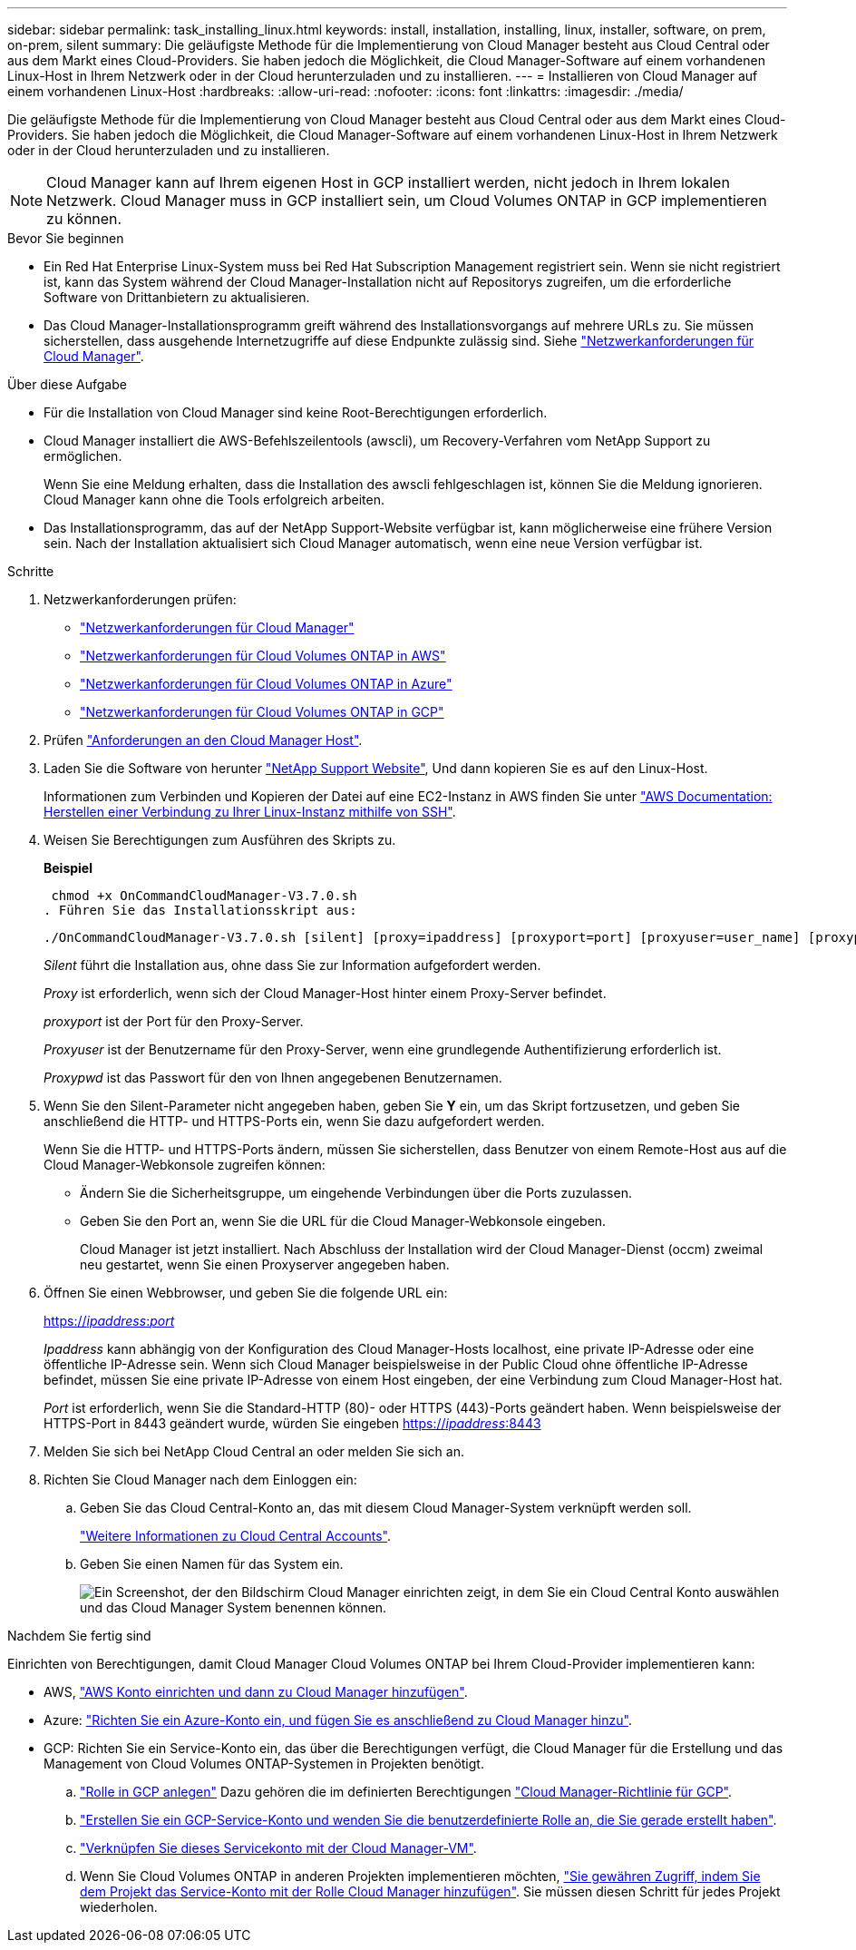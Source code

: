 ---
sidebar: sidebar 
permalink: task_installing_linux.html 
keywords: install, installation, installing, linux, installer, software, on prem, on-prem, silent 
summary: Die geläufigste Methode für die Implementierung von Cloud Manager besteht aus Cloud Central oder aus dem Markt eines Cloud-Providers. Sie haben jedoch die Möglichkeit, die Cloud Manager-Software auf einem vorhandenen Linux-Host in Ihrem Netzwerk oder in der Cloud herunterzuladen und zu installieren. 
---
= Installieren von Cloud Manager auf einem vorhandenen Linux-Host
:hardbreaks:
:allow-uri-read: 
:nofooter: 
:icons: font
:linkattrs: 
:imagesdir: ./media/


[role="lead"]
Die geläufigste Methode für die Implementierung von Cloud Manager besteht aus Cloud Central oder aus dem Markt eines Cloud-Providers. Sie haben jedoch die Möglichkeit, die Cloud Manager-Software auf einem vorhandenen Linux-Host in Ihrem Netzwerk oder in der Cloud herunterzuladen und zu installieren.


NOTE: Cloud Manager kann auf Ihrem eigenen Host in GCP installiert werden, nicht jedoch in Ihrem lokalen Netzwerk. Cloud Manager muss in GCP installiert sein, um Cloud Volumes ONTAP in GCP implementieren zu können.

.Bevor Sie beginnen
* Ein Red Hat Enterprise Linux-System muss bei Red Hat Subscription Management registriert sein. Wenn sie nicht registriert ist, kann das System während der Cloud Manager-Installation nicht auf Repositorys zugreifen, um die erforderliche Software von Drittanbietern zu aktualisieren.
* Das Cloud Manager-Installationsprogramm greift während des Installationsvorgangs auf mehrere URLs zu. Sie müssen sicherstellen, dass ausgehende Internetzugriffe auf diese Endpunkte zulässig sind. Siehe link:reference_networking_cloud_manager.html["Netzwerkanforderungen für Cloud Manager"].


.Über diese Aufgabe
* Für die Installation von Cloud Manager sind keine Root-Berechtigungen erforderlich.
* Cloud Manager installiert die AWS-Befehlszeilentools (awscli), um Recovery-Verfahren vom NetApp Support zu ermöglichen.
+
Wenn Sie eine Meldung erhalten, dass die Installation des awscli fehlgeschlagen ist, können Sie die Meldung ignorieren. Cloud Manager kann ohne die Tools erfolgreich arbeiten.

* Das Installationsprogramm, das auf der NetApp Support-Website verfügbar ist, kann möglicherweise eine frühere Version sein. Nach der Installation aktualisiert sich Cloud Manager automatisch, wenn eine neue Version verfügbar ist.


.Schritte
. Netzwerkanforderungen prüfen:
+
** link:reference_networking_cloud_manager.html["Netzwerkanforderungen für Cloud Manager"]
** link:reference_networking_aws.html["Netzwerkanforderungen für Cloud Volumes ONTAP in AWS"]
** link:reference_networking_azure.html["Netzwerkanforderungen für Cloud Volumes ONTAP in Azure"]
** link:reference_networking_gcp.html["Netzwerkanforderungen für Cloud Volumes ONTAP in GCP"]


. Prüfen link:reference_cloud_mgr_reqs.html["Anforderungen an den Cloud Manager Host"].
. Laden Sie die Software von herunter http://mysupport.netapp.com/NOW/cgi-bin/software["NetApp Support Website"^], Und dann kopieren Sie es auf den Linux-Host.
+
Informationen zum Verbinden und Kopieren der Datei auf eine EC2-Instanz in AWS finden Sie unter http://docs.aws.amazon.com/AWSEC2/latest/UserGuide/AccessingInstancesLinux.html["AWS Documentation: Herstellen einer Verbindung zu Ihrer Linux-Instanz mithilfe von SSH"^].

. Weisen Sie Berechtigungen zum Ausführen des Skripts zu.
+
*Beispiel*

+
 chmod +x OnCommandCloudManager-V3.7.0.sh
. Führen Sie das Installationsskript aus:
+
 ./OnCommandCloudManager-V3.7.0.sh [silent] [proxy=ipaddress] [proxyport=port] [proxyuser=user_name] [proxypwd=password]
+
_Silent_ führt die Installation aus, ohne dass Sie zur Information aufgefordert werden.

+
_Proxy_ ist erforderlich, wenn sich der Cloud Manager-Host hinter einem Proxy-Server befindet.

+
_proxyport_ ist der Port für den Proxy-Server.

+
_Proxyuser_ ist der Benutzername für den Proxy-Server, wenn eine grundlegende Authentifizierung erforderlich ist.

+
_Proxypwd_ ist das Passwort für den von Ihnen angegebenen Benutzernamen.

. Wenn Sie den Silent-Parameter nicht angegeben haben, geben Sie *Y* ein, um das Skript fortzusetzen, und geben Sie anschließend die HTTP- und HTTPS-Ports ein, wenn Sie dazu aufgefordert werden.
+
Wenn Sie die HTTP- und HTTPS-Ports ändern, müssen Sie sicherstellen, dass Benutzer von einem Remote-Host aus auf die Cloud Manager-Webkonsole zugreifen können:

+
** Ändern Sie die Sicherheitsgruppe, um eingehende Verbindungen über die Ports zuzulassen.
** Geben Sie den Port an, wenn Sie die URL für die Cloud Manager-Webkonsole eingeben.
+
Cloud Manager ist jetzt installiert. Nach Abschluss der Installation wird der Cloud Manager-Dienst (occm) zweimal neu gestartet, wenn Sie einen Proxyserver angegeben haben.



. Öffnen Sie einen Webbrowser, und geben Sie die folgende URL ein:
+
https://_ipaddress_:__port__[]

+
_Ipaddress_ kann abhängig von der Konfiguration des Cloud Manager-Hosts localhost, eine private IP-Adresse oder eine öffentliche IP-Adresse sein. Wenn sich Cloud Manager beispielsweise in der Public Cloud ohne öffentliche IP-Adresse befindet, müssen Sie eine private IP-Adresse von einem Host eingeben, der eine Verbindung zum Cloud Manager-Host hat.

+
_Port_ ist erforderlich, wenn Sie die Standard-HTTP (80)- oder HTTPS (443)-Ports geändert haben. Wenn beispielsweise der HTTPS-Port in 8443 geändert wurde, würden Sie eingeben https://_ipaddress_:8443[]

. Melden Sie sich bei NetApp Cloud Central an oder melden Sie sich an.
. Richten Sie Cloud Manager nach dem Einloggen ein:
+
.. Geben Sie das Cloud Central-Konto an, das mit diesem Cloud Manager-System verknüpft werden soll.
+
link:concept_cloud_central_accounts.html["Weitere Informationen zu Cloud Central Accounts"].

.. Geben Sie einen Namen für das System ein.
+
image:screenshot_set_up_cloud_manager.gif["Ein Screenshot, der den Bildschirm Cloud Manager einrichten zeigt, in dem Sie ein Cloud Central Konto auswählen und das Cloud Manager System benennen können."]





.Nachdem Sie fertig sind
Einrichten von Berechtigungen, damit Cloud Manager Cloud Volumes ONTAP bei Ihrem Cloud-Provider implementieren kann:

* AWS, link:task_adding_aws_accounts.html["AWS Konto einrichten und dann zu Cloud Manager hinzufügen"].
* Azure: link:task_adding_azure_accounts.html["Richten Sie ein Azure-Konto ein, und fügen Sie es anschließend zu Cloud Manager hinzu"].
* GCP: Richten Sie ein Service-Konto ein, das über die Berechtigungen verfügt, die Cloud Manager für die Erstellung und das Management von Cloud Volumes ONTAP-Systemen in Projekten benötigt.
+
.. https://cloud.google.com/iam/docs/creating-custom-roles#iam-custom-roles-create-gcloud["Rolle in GCP anlegen"^] Dazu gehören die im definierten Berechtigungen https://occm-sample-policies.s3.amazonaws.com/Policy_for_Cloud_Manager_3.8.0_GCP.yaml["Cloud Manager-Richtlinie für GCP"^].
.. https://cloud.google.com/iam/docs/creating-managing-service-accounts#creating_a_service_account["Erstellen Sie ein GCP-Service-Konto und wenden Sie die benutzerdefinierte Rolle an, die Sie gerade erstellt haben"^].
.. https://cloud.google.com/compute/docs/access/create-enable-service-accounts-for-instances#changeserviceaccountandscopes["Verknüpfen Sie dieses Servicekonto mit der Cloud Manager-VM"^].
.. Wenn Sie Cloud Volumes ONTAP in anderen Projekten implementieren möchten, https://cloud.google.com/iam/docs/granting-changing-revoking-access#granting-console["Sie gewähren Zugriff, indem Sie dem Projekt das Service-Konto mit der Rolle Cloud Manager hinzufügen"^]. Sie müssen diesen Schritt für jedes Projekt wiederholen.



